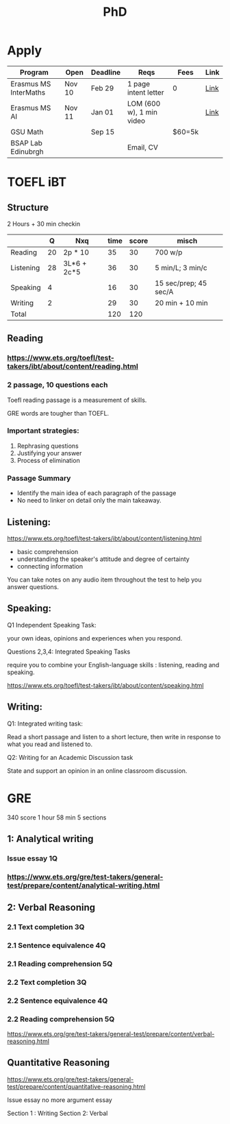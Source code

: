 #+title: PhD

* Apply

|-----------------------+--------+----------+--------------------------+--------+------|
| Program               | Open   | Deadline | Reqs                     | Fees   | Link |
|-----------------------+--------+----------+--------------------------+--------+------|
| Erasmus MS InterMaths | Nov 10 | Feb 29   | 1 page intent letter     | 0      | [[https://www.intermaths.eu/erasmus-mundus/apply][Link]] |
| Erasmus MS AI         | Nov 11 | Jan 01   | LOM (600 w), 1 min video |        | [[https://www.upf.edu/web/emai/about-this-master][Link]] |
| GSU Math              |        | Sep 15   |                          | $60=5k |      |
| BSAP Lab Edinubrgh    |        |          | Email, CV                |        |      |

* TOEFL iBT
** Structure
2 Hours + 30 min checkin
 
|-----------+----+-------------+------+-------+-----------------------|
|           |  Q | Nxq         | time | score | misch                 |
|-----------+----+-------------+------+-------+-----------------------|
| Reading   | 20 | 2p * 10     |   35 |    30 | 700 w/p               |
| Listening | 28 | 3L*6 + 2c*5 |   36 |    30 | 5 min/L; 3 min/c      |
| Speaking  |  4 |             |   16 |    30 | 15 sec/prep; 45 sec/A |
| Writing   |  2 |             |   29 |    30 | 20 min + 10 min       |
|-----------+----+-------------+------+-------+-----------------------|
| Total     |    |             |  120 |   120 |                       |
|-----------+----+-------------+------+-------+-----------------------|

** Reading
*** https://www.ets.org/toefl/test-takers/ibt/about/content/reading.html
*** 2 passage, 10 questions each

Toefl reading passage is a measurement of skills.
#+ATTR_ORG: :width 800
[[./org-files/img/reading1.png]]
#+ATTR_ORG: :width 800
[[./org-files/img/reading2.png]]

GRE words are tougher than TOEFL.
*** Important strategies:
1. Rephrasing questions
2. Justifying your answer
3. Process of elimination
*** Passage Summary
- Identify the main idea of each paragraph of the passage
- No need to linker on detail only the main takeaway.
  
** Listening:
https://www.ets.org/toefl/test-takers/ibt/about/content/listening.html

- basic comprehension
- understanding the speaker's attitude and degree of certainty
- connecting information

You can take notes on any audio item throughout the test to help you answer questions.

** Speaking:
**** Q1 Independent Speaking Task:
your own ideas, opinions and experiences when you respond.
**** Questions 2,3,4: Integrated Speaking Tasks
require you to combine your English-language skills : listening, reading and speaking.
****  https://www.ets.org/toefl/test-takers/ibt/about/content/speaking.html

** Writing:
**** Q1: Integrated writing task:
Read a short passage and listen to a short lecture, then write in response to what you read and listened to.
**** Q2: Writing for an Academic Discussion task
State and support an opinion in an online classroom discussion.

* GRE
340 score
1 hour 58 min
5 sections

#+ATTR_ORG: :width 800
[[./org-files/img/gre.png]]


** 1: Analytical writing 
*** Issue essay 1Q
*** https://www.ets.org/gre/test-takers/general-test/prepare/content/analytical-writing.html
** 2: Verbal Reasoning
*** 2.1 Text completion 3Q
*** 2.1 Sentence equivalence 4Q
*** 2.1 Reading comprehension 5Q
*** 2.2 Text completion 3Q
*** 2.2 Sentence equivalence 4Q
*** 2.2 Reading comprehension 5Q
https://www.ets.org/gre/test-takers/general-test/prepare/content/verbal-reasoning.html

** Quantitative Reasoning
https://www.ets.org/gre/test-takers/general-test/prepare/content/quantitative-reasoning.html

Issue essay
no more argument essay

Section 1 : Writing
Section 2: Verbal
